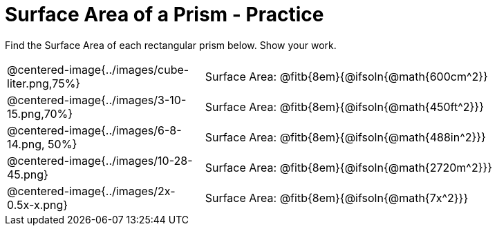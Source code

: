 = Surface Area of a Prism - Practice

Find the Surface Area of each rectangular prism below. Show your work.

[.FillVerticalSpace, cols="1a,<.>2a", stripes="none"]
|===
|@centered-image{../images/cube-liter.png,75%}
|Surface Area: @fitb{8em}{@ifsoln{@math{600cm^2}}
|@centered-image{../images/3-10-15.png,70%}
|Surface Area: @fitb{8em}{@ifsoln{@math{450ft^2}}}
|@centered-image{../images/6-8-14.png, 50%}
|Surface Area: @fitb{8em}{@ifsoln{@math{488in^2}}}
|@centered-image{../images/10-28-45.png}
|Surface Area: @fitb{8em}{@ifsoln{@math{2720m^2}}}
|@centered-image{../images/2x-0.5x-x.png}
|Surface Area: @fitb{8em}{@ifsoln{@math{7x^2}}}
|===
